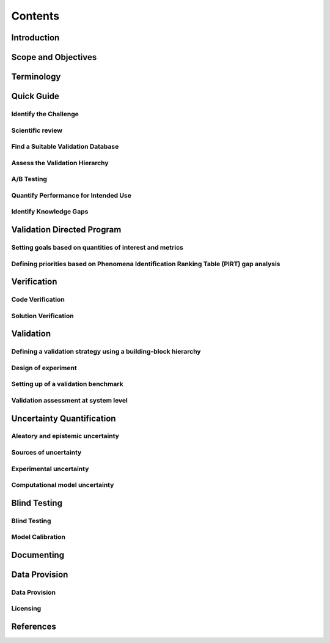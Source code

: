 Contents
========



Introduction
------------


Scope and Objectives
--------------------


Terminology
-----------


Quick Guide
-----------

Identify the Challenge
^^^^^^^^^^^^^^^^^^^^^^

Scientific review
^^^^^^^^^^^^^^^^^

Find a Suitable Validation Database
^^^^^^^^^^^^^^^^^^^^^^^^^^^^^^^^^^^

Assess the Validation Hierarchy
^^^^^^^^^^^^^^^^^^^^^^^^^^^^^^^

A/B Testing
^^^^^^^^^^^

Quantify Performance for Intended Use
^^^^^^^^^^^^^^^^^^^^^^^^^^^^^^^^^^^^^

Identify Knowledge Gaps
^^^^^^^^^^^^^^^^^^^^^^^


Validation Directed Program 
---------------------------

Setting goals based on quantities of interest and metrics
^^^^^^^^^^^^^^^^^^^^^^^^^^^^^^^^^^^^^^^^^^^^^^^^^^^^^^^^^

Defining priorities based on Phenomena Identification Ranking Table (PIRT) gap analysis
^^^^^^^^^^^^^^^^^^^^^^^^^^^^^^^^^^^^^^^^^^^^^^^^^^^^^^^^^^^^^^^^^^^^^^^^^^^^^^^^^^^^^^^


Verification
------------

Code Verification
^^^^^^^^^^^^^^^^^

Solution Verification
^^^^^^^^^^^^^^^^^^^^^


Validation
----------

Defining a validation strategy using a building-block hierarchy
^^^^^^^^^^^^^^^^^^^^^^^^^^^^^^^^^^^^^^^^^^^^^^^^^^^^^^^^^^^^^^^

Design of experiment
^^^^^^^^^^^^^^^^^^^^

Setting up of a validation benchmark
^^^^^^^^^^^^^^^^^^^^^^^^^^^^^^^^^^^^

Validation assessment at system level 
^^^^^^^^^^^^^^^^^^^^^^^^^^^^^^^^^^^^^


Uncertainty Quantification
--------------------------

Aleatory and epistemic uncertainty 
^^^^^^^^^^^^^^^^^^^^^^^^^^^^^^^^^^

Sources of uncertainty
^^^^^^^^^^^^^^^^^^^^^^

Experimental uncertainty
^^^^^^^^^^^^^^^^^^^^^^^^

Computational model uncertainty
^^^^^^^^^^^^^^^^^^^^^^^^^^^^^^^


Blind Testing 
-------------

Blind Testing
^^^^^^^^^^^^^

Model Calibration
^^^^^^^^^^^^^^^^^


Documenting
-----------


Data Provision
--------------

Data Provision
^^^^^^^^^^^^^^

Licensing
^^^^^^^^^


References
----------


